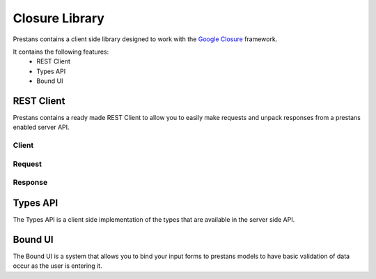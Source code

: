 =================
Closure Library
=================

Prestans contains a client side library designed to work with the `Google Closure <https://developers.google.com/closure/library/>`_ framework.

It contains the following features:
 * REST Client
 * Types API
 * Bound UI

REST Client
===========

Prestans contains a ready made REST Client to allow you to easily make requests and unpack responses from a prestans enabled server API.

Client
------

Request
-------

Response
--------

Types API
=========

The Types API is a client side implementation of the types that are available in the server side API.


Bound UI
========

The Bound UI is a system that allows you to bind your input forms to prestans models to have basic validation of data occur as the user is entering it.

